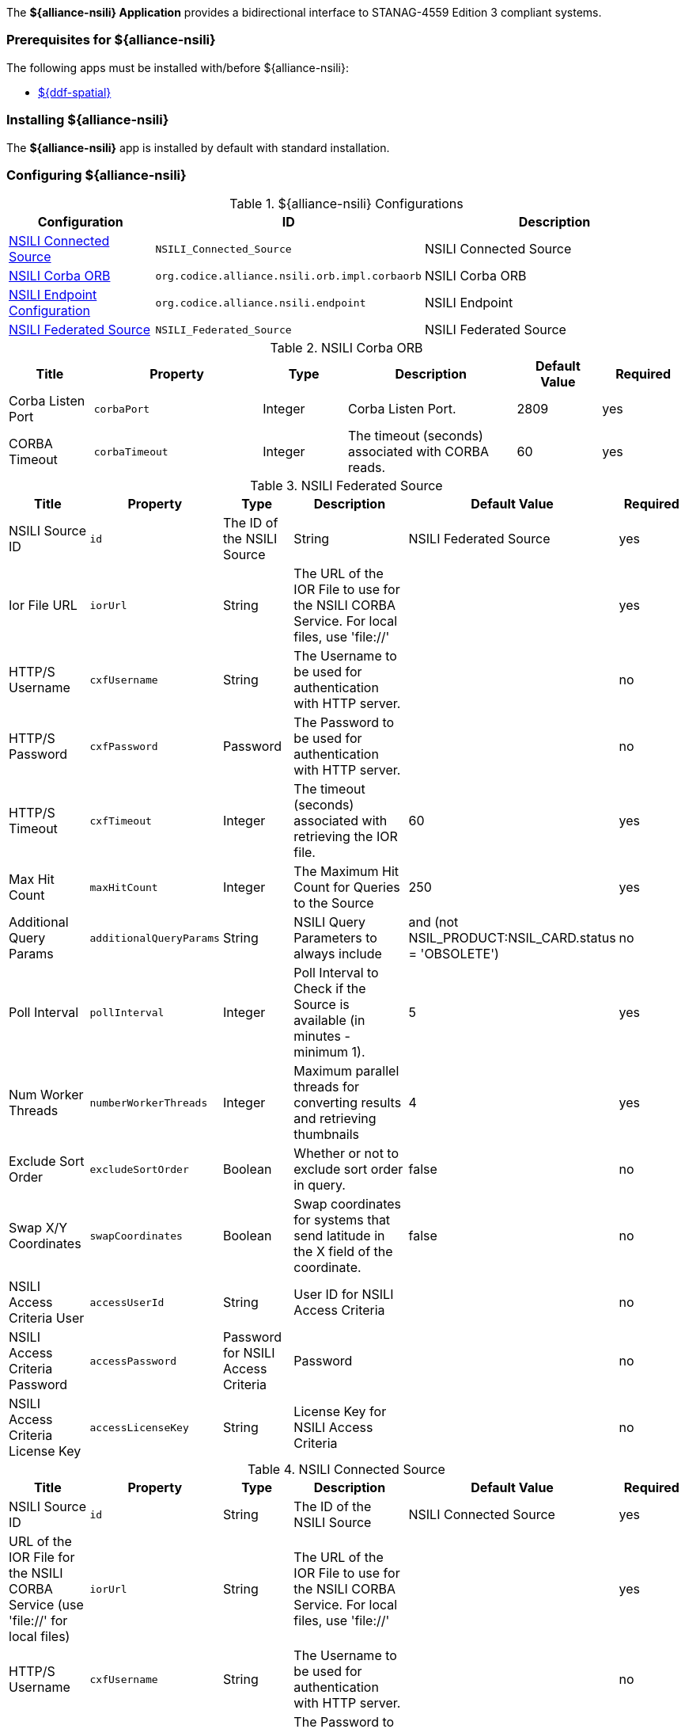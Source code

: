 
The *${alliance-nsili} Application* provides a bidirectional interface to STANAG-4559 Edition 3 compliant systems.

=== Prerequisites for ${alliance-nsili}

The following apps must be installed with/before ${alliance-nsili}:

* <<Managing ${ddf-spatial}, ${ddf-spatial}>>

=== Installing ${alliance-nsili}

The *${alliance-nsili}* app is installed by default with standard installation.

=== Configuring ${alliance-nsili}

.${alliance-nsili} Configurations
[cols="1,1m,2" options="header"]
|===
|Configuration
|ID
|Description

|<<NSILI_Connected_Source, NSILI Connected Source>>
|NSILI_Connected_Source
|NSILI Connected Source

|<<NSILI_Corba_ORB, NSILI Corba ORB>>
| org.codice.alliance.nsili.orb.impl.corbaorb
|NSILI Corba ORB

|<<org.codice.alliance.nsili.endpoint, NSILI Endpoint Configuration>>
|org.codice.alliance.nsili.endpoint
|NSILI Endpoint

|<<NSILI_Federated_Source, NSILI Federated Source>>
|NSILI_Federated_Source
|NSILI Federated Source

|===

.[[NSILI_Corba_ORB]]NSILI Corba ORB
[cols="1,2m,1,2,1,1" options="header"]
|===
|Title
|Property
|Type
|Description
|Default Value
|Required

|Corba Listen Port
|corbaPort
|Integer
|Corba Listen Port.
|2809
|yes

|CORBA Timeout
|corbaTimeout
|Integer
|The timeout (seconds) associated with CORBA reads.
|60
|yes

|===

.[[NSILI_Federated_Source]]NSILI Federated Source
[cols="1,1m,1,2,1,1" options="header"]
|===
|Title
|Property
|Type
|Description
|Default Value
|Required

|NSILI Source ID
|id
|The ID of the NSILI Source
|String
|NSILI Federated Source
|yes

|Ior File URL
|iorUrl
|String
|The URL of the IOR File to use for the NSILI CORBA Service.  For local files, use 'file://'
|
|yes

|HTTP/S Username
|cxfUsername
|String
|The Username to be used for authentication with HTTP server.
|
|no

|HTTP/S Password
|cxfPassword
|Password
|The Password to be used for authentication with HTTP server.
|
|no

|HTTP/S Timeout
|cxfTimeout
|Integer
|The timeout (seconds) associated with retrieving the IOR file.
|60
|yes

|Max Hit Count
|maxHitCount
|Integer
|The Maximum Hit Count for Queries to the Source
|250
|yes

|Additional Query Params
|additionalQueryParams
|String
|NSILI Query Parameters to always include
|and (not NSIL_PRODUCT:NSIL_CARD.status = 'OBSOLETE')
|no

|Poll Interval
|pollInterval
|Integer
|Poll Interval to Check if the Source is available (in minutes - minimum 1).
|5
|yes

|Num Worker Threads
|numberWorkerThreads
|Integer
|Maximum parallel threads for converting results and retrieving thumbnails
|4
|yes

|Exclude Sort Order
|excludeSortOrder
|Boolean
|Whether or not to exclude sort order in query.
|false
|no

|Swap X/Y Coordinates
|swapCoordinates
|Boolean
|Swap coordinates for systems that send latitude in the X field of the coordinate.
|false
|no

|NSILI Access Criteria User
|accessUserId
|String
|User ID for NSILI Access Criteria
|
|no

|NSILI Access Criteria Password
|accessPassword
|Password for NSILI Access Criteria
|Password
|
|no

|NSILI Access Criteria License Key
|accessLicenseKey
|String
|License Key for NSILI Access Criteria
|
|no

|===

.[[NSILI_Connected_Source]]NSILI Connected Source
[cols="1,1m,1,2,1,1" options="header"]
|===
|Title
|Property
|Type
|Description
|Default Value
|Required

|NSILI Source ID
|id
|String
|The ID of the NSILI Source
|NSILI Connected Source
|yes

|URL of the IOR File for the NSILI CORBA Service (use 'file://' for local files)
|iorUrl
|String
|The URL of the IOR File to use for the NSILI CORBA Service.  For local files, use 'file://'
|
|yes

|HTTP/S Username
|cxfUsername
|String
|The Username to be used for authentication with HTTP server.
|
|no

|HTTP/S Password
|cxfPassword
|Password
|The Password to be used for authentication with HTTP server.
|
|no

|HTTP/S Timeout
|cxfTimeout
|Integer
|The timeout (seconds) associated with retrieving the IOR file.
|60
|yes

|Max Hit Count
|maxHitCount
|Integer
|The Maximum Hit Count for Queries to the Source
|250
|yes

|Additional Query Params
|additionalQueryParams
|String
|NSILI Query Parameters to always include
|and (not NSIL_PRODUCT:NSIL_CARD.status = 'OBSOLETE')
|no

|Poll Interval
|pollInterval
|Integer
|Poll Interval to Check if the Source is available (in minutes - minimum 1).
|5
|yes

|Num Worker Threads
|numberWorkerThreads
|Integer
|Maximum parallel threads for converting results and retrieving thumbnails
|4
|yes

|Exclude Sort Order
|excludeSortOrder
|Boolean
|Whether or not to exclude sort order in query.
|false
|no

|Swap X/Y Coordinates
|swapCoordinates
|Boolean
|Swap coordinates for systems that send latitude in the X field of the coordinate.
|false
|no

|NSILI Access Criteria User
|accessUserId
|String
|User ID for NSILI Access Criteria
|
|no

|NSILI Access Criteria Password
|accessPassword
|Password
|Password for NSILI Access Criteria
|
|no

|NSILI Access Criteria License Key
|accessLicenseKey
|String
|License Key for NSILI Access Criteria
|
|no

|===

.[[org.codice.alliance.nsili.endpoint]]NSILI Endpoint Configuration
[cols="1,1m,1,2,1,1" options="header"]
|===
|Title
|Property
|Type
|Description
|Default Value
|Required

|Max Number Returned Results
|maxNumResults
|Integer
|Maximum number of results that will be returned
|500
|yes

|Standing Query Update Rate
|defaultUpdateFrequencySec
|Integer
|Default update rate for standing queries (seconds)
|60
|yes

|Maximum Number Pending Results
|maxPendingResults
|Integer
|Maximum Number of results to cache for each client.
|10000
|yes

|Sources to Query:
|querySources
|String
|Configured sources to query from this endpoint. Empty list defaults to local only. (Click *Add* button to add additional sources)
|
|yes

|===

